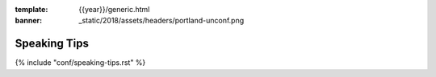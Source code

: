 :template: {{year}}/generic.html
:banner: _static/2018/assets/headers/portland-unconf.png

Speaking Tips
=================

{% include "conf/speaking-tips.rst" %}
